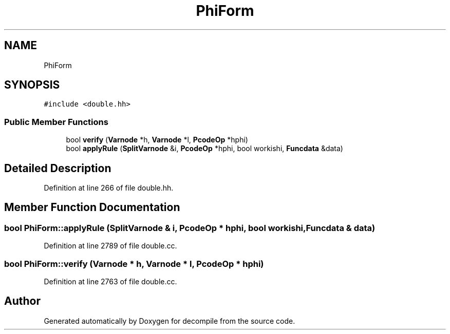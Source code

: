 .TH "PhiForm" 3 "Sun Apr 14 2019" "decompile" \" -*- nroff -*-
.ad l
.nh
.SH NAME
PhiForm
.SH SYNOPSIS
.br
.PP
.PP
\fC#include <double\&.hh>\fP
.SS "Public Member Functions"

.in +1c
.ti -1c
.RI "bool \fBverify\fP (\fBVarnode\fP *h, \fBVarnode\fP *l, \fBPcodeOp\fP *hphi)"
.br
.ti -1c
.RI "bool \fBapplyRule\fP (\fBSplitVarnode\fP &i, \fBPcodeOp\fP *hphi, bool workishi, \fBFuncdata\fP &data)"
.br
.in -1c
.SH "Detailed Description"
.PP 
Definition at line 266 of file double\&.hh\&.
.SH "Member Function Documentation"
.PP 
.SS "bool PhiForm::applyRule (\fBSplitVarnode\fP & i, \fBPcodeOp\fP * hphi, bool workishi, \fBFuncdata\fP & data)"

.PP
Definition at line 2789 of file double\&.cc\&.
.SS "bool PhiForm::verify (\fBVarnode\fP * h, \fBVarnode\fP * l, \fBPcodeOp\fP * hphi)"

.PP
Definition at line 2763 of file double\&.cc\&.

.SH "Author"
.PP 
Generated automatically by Doxygen for decompile from the source code\&.
